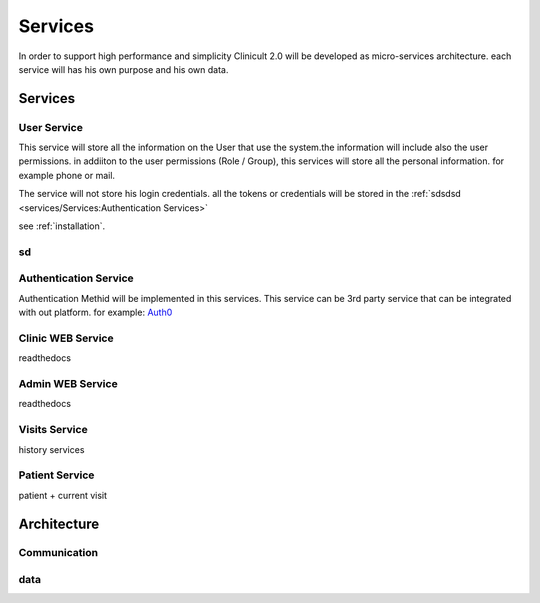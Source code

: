 Services
=====

In order to support high performance and simplicity Clinicult 2.0 will be developed as micro-services architecture. 
each service will has his own purpose and his own data.

Services
______

User Service
'''''''''''''
This service will store all the information on the User that use the system.the information will include also the user permissions. 
in addiiton to the user permissions (Role / Group), this services will store all the personal information. for example phone or mail.

The service will not store his login credentials. 
all the tokens or credentials will be stored in the :ref:`sdsdsd <services/Services:Authentication Services>`

see :ref:`installation`.

sd
'''''''''''

Authentication Service
'''''''''''''''''
Authentication Methid will be implemented in this services. This service can be 3rd party service that can be integrated with out platform. 
for example: `Auth0 <https://auth0.com/>`_

Clinic WEB Service
'''''''''''''''''
readthedocs

Admin WEB Service
'''''''''''''''''
readthedocs

Visits Service
'''''''''''''''''
history services

Patient Service
'''''''''''''''''
patient + current visit



Architecture
_____

Communication
'''''''''''''''''

.. _installation:
data
'''''''''''''''''